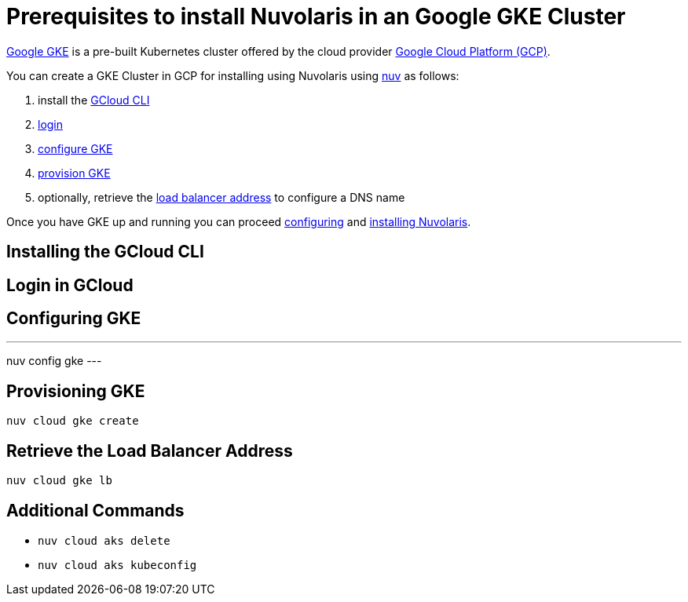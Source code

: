 = Prerequisites to install Nuvolaris in an Google GKE Cluster

https://cloud.google.com/kubernetes-engine[Google GKE] is a pre-built Kubernetes cluster offered by the cloud provider https://cloud.google.com/gcp[Google Cloud Platform (GCP)].

You can create a GKE Cluster in GCP for installing using Nuvolaris using xref:download.adoc[nuv] as follows:

. install the <<install-cli, GCloud CLI>>
. <<get-credentials, login >>
. <<configure, configure GKE>>
. <<provision, provision GKE>>
. optionally, retrieve the <<retrieve-lb, load balancer address>> to configure a DNS name

Once you have GKE up and running you can proceed xref:configure.adoc[configuring] and xref:install-cluster.adoc[installing Nuvolaris].

[#install-cli]
== Installing the GCloud CLI

[#get-credentials]
== Login in GCloud

[#configure]
== Configuring GKE

---
nuv config gke
---

[#provision]
== Provisioning GKE

----
nuv cloud gke create
----

[#retrieve-lb]
== Retrieve the Load Balancer Address

----
nuv cloud gke lb
----

== Additional Commands

* `nuv cloud aks delete`
* `nuv cloud aks kubeconfig`
